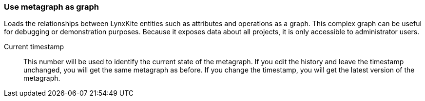 ### Use metagraph as graph

Loads the relationships between LynxKite entities such as attributes and operations as a graph.
This complex graph can be useful for debugging or demonstration purposes. Because it exposes
data about all projects, it is only accessible to administrator users.

====
[p-timestamp]#Current timestamp#::
This number will be used to identify the current state of the metagraph. If you edit the history
and leave the timestamp unchanged, you will get the same metagraph as before. If you change the
timestamp, you will get the latest version of the metagraph.
====
